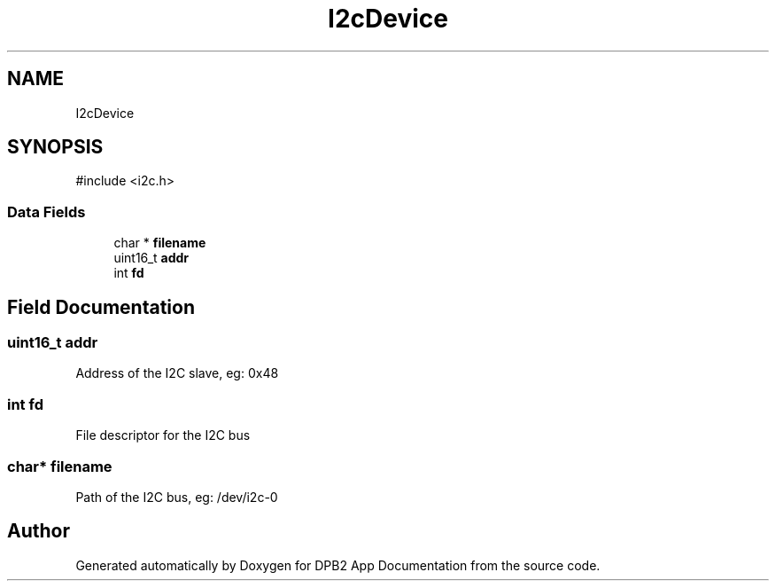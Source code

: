 .TH "I2cDevice" 3 "Version 1.0.0" "DPB2 App Documentation" \" -*- nroff -*-
.ad l
.nh
.SH NAME
I2cDevice
.SH SYNOPSIS
.br
.PP
.PP
\fR#include <i2c\&.h>\fP
.SS "Data Fields"

.in +1c
.ti -1c
.RI "char * \fBfilename\fP"
.br
.ti -1c
.RI "uint16_t \fBaddr\fP"
.br
.ti -1c
.RI "int \fBfd\fP"
.br
.in -1c
.SH "Field Documentation"
.PP 
.SS "uint16_t addr"
Address of the I2C slave, eg: 0x48 
.SS "int fd"
File descriptor for the I2C bus 
.SS "char* filename"
Path of the I2C bus, eg: /dev/i2c-0 

.SH "Author"
.PP 
Generated automatically by Doxygen for DPB2 App Documentation from the source code\&.
